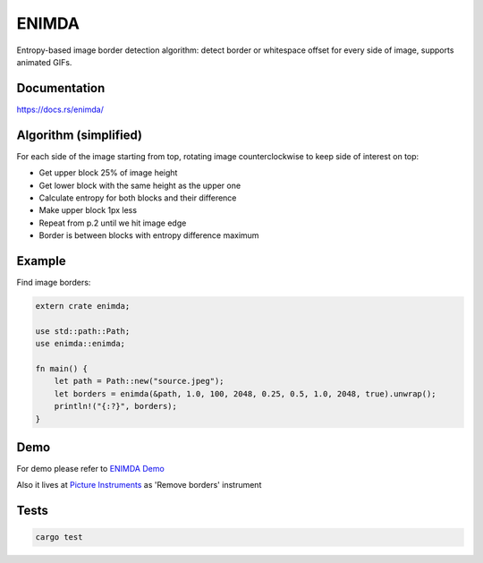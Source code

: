 ENIMDA
======

Entropy-based image border detection algorithm: detect border or whitespace offset for every side of image,
supports animated GIFs.

|crates| |travisci|

.. |crates| image:: https://img.shields.io/crates/v/enimda.svg
    :target: https://crates.io/crates/enimda
    :alt: latest version at crates.io
.. |travisci| image:: https://travis-ci.org/embali/enimda-rs.svg?branch=master
    :target: https://travis-ci.org/embali/enimda-rs
    :alt: travis ci build status

Documentation
-------------

`https://docs.rs/enimda/ <https://docs.rs/enimda/>`_

Algorithm (simplified)
----------------------

For each side of the image starting from top, rotating image counterclockwise to keep side of interest on top:

* Get upper block 25% of image height
* Get lower block with the same height as the upper one
* Calculate entropy for both blocks and their difference
* Make upper block 1px less
* Repeat from p.2 until we hit image edge
* Border is between blocks with entropy difference maximum

.. image:: https://raw.githubusercontent.com/embali/enimda-rs/master/algorithm.gif
    :alt: Sliding from center to edge - searching for maximum entropy difference
    :width: 300
    :height: 300

Example
-------

Find image borders:

.. code-block:: rust

    extern crate enimda;

    use std::path::Path;
    use enimda::enimda;

    fn main() {
        let path = Path::new("source.jpeg");
        let borders = enimda(&path, 1.0, 100, 2048, 0.25, 0.5, 1.0, 2048, true).unwrap();
        println!("{:?}", borders);
    }

Demo
----

For demo please refer to `ENIMDA Demo <https://github.com/embali/enimda-demo/>`_

Also it lives at `Picture Instruments <http://picinst.com/>`_ as 'Remove borders' instrument

Tests
-----

.. code-block:: bash

    cargo test
